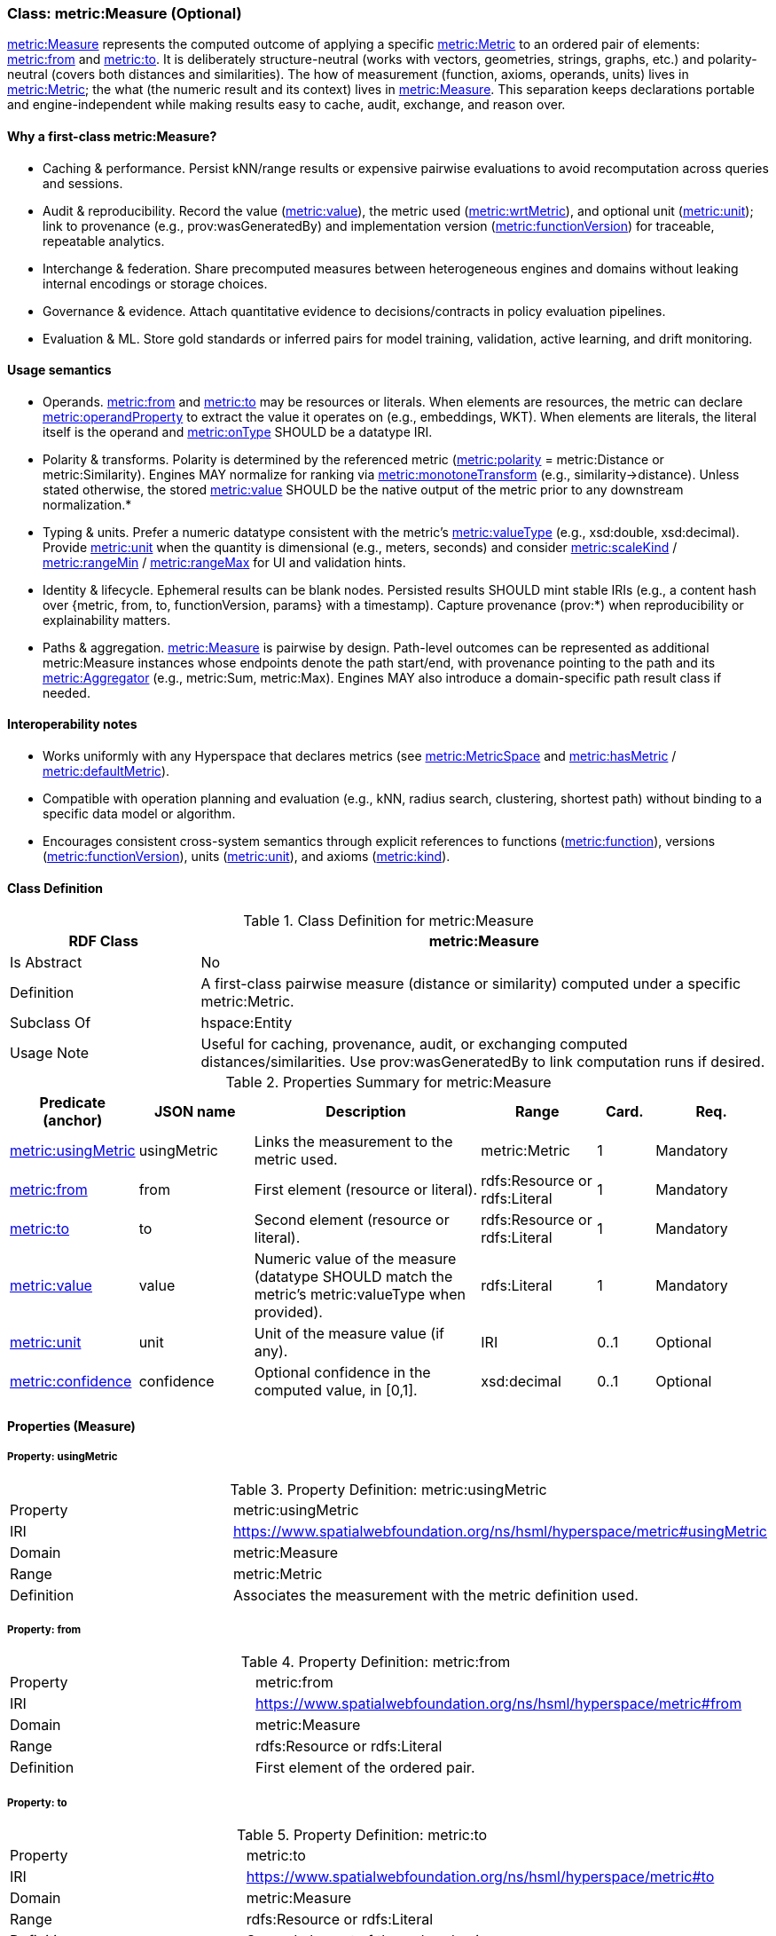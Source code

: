 [[metric-measure]]
=== Class: metric:Measure (Optional)

<<metric-measure,metric:Measure>> represents the computed outcome of applying a specific <<metric-metric,metric:Metric>> to an ordered pair of elements: <<metric-measure-property-from,metric:from>> and <<metric-measure-property-to,metric:to>>. It is deliberately structure-neutral (works with vectors, geometries, strings, graphs, etc.) and polarity-neutral (covers both distances and similarities). The how of measurement (function, axioms, operands, units) lives in <<metric-metric,metric:Metric>>; the what (the numeric result and its context) lives in <<metric-measure,metric:Measure>>. This separation keeps declarations portable and engine-independent while making results easy to cache, audit, exchange, and reason over.

==== Why a first-class metric:Measure?

* Caching & performance. Persist kNN/range results or expensive pairwise evaluations to avoid recomputation across queries and sessions.

* Audit & reproducibility. Record the value (<<metric-measure-property-value,metric:value>>), the metric used (<<metric-measure-property-wrtMetric,metric:wrtMetric>>), and optional unit (<<metric-measure-property-unit,metric:unit>>); link to provenance (e.g., prov:wasGeneratedBy) and implementation version (<<metric-metric-property-version,metric:functionVersion>>) for traceable, repeatable analytics.

* Interchange & federation. Share precomputed measures between heterogeneous engines and domains without leaking internal encodings or storage choices.

* Governance & evidence. Attach quantitative evidence to decisions/contracts in policy evaluation pipelines.

* Evaluation & ML. Store gold standards or inferred pairs for model training, validation, active learning, and drift monitoring.

==== Usage semantics

* Operands. <<metric-measure-property-from,metric:from>> and <<metric-measure-property-to,metric:to>> may be resources or literals. When elements are resources, the metric can declare <<metric-metric-property-operandProperty,metric:operandProperty>> to extract the value it operates on (e.g., embeddings, WKT). When elements are literals, the literal itself is the operand and <<metric-metric-property-onType,metric:onType>> SHOULD be a datatype IRI.

* Polarity & transforms. Polarity is determined by the referenced metric (<<metric-metric-property-polarity,metric:polarity>> = metric:Distance or metric:Similarity). Engines MAY normalize for ranking via <<metric-metric-property-monotoneTransform,metric:monotoneTransform>> (e.g., similarity→distance). Unless stated otherwise, the stored <<metric-measure-property-value,metric:value>> SHOULD be the native output of the metric prior to any downstream normalization.*

* Typing & units. Prefer a numeric datatype consistent with the metric’s <<metric-metric-property-valueType,metric:valueType>> (e.g., xsd:double, xsd:decimal). Provide <<metric-measure-property-unit,metric:unit>> when the quantity is dimensional (e.g., meters, seconds) and consider <<metric-metric-property-scaleKind,metric:scaleKind>> / <<metric-metric-property-rangeMin,metric:rangeMin>> / <<metric-metric-property-rangeMax,metric:rangeMax>> for UI and validation hints.

* Identity & lifecycle. Ephemeral results can be blank nodes. Persisted results SHOULD mint stable IRIs (e.g., a content hash over {metric, from, to, functionVersion, params} with a timestamp). Capture provenance (prov:*) when reproducibility or explainability matters.

* Paths & aggregation. <<metric-measure,metric:Measure>> is pairwise by design. Path-level outcomes can be represented as additional metric:Measure instances whose endpoints denote the path start/end, with provenance pointing to the path and its <<metric-aggregator,metric:Aggregator>> (e.g., metric:Sum, metric:Max). Engines MAY also introduce a domain-specific path result class if needed.

==== Interoperability notes

* Works uniformly with any Hyperspace that declares metrics (see <<metric-metricspace,metric:MetricSpace>> and <<metric-metricspace-property-hasMetric,metric:hasMetric>> / <<metric-metricspace-property-defaultMetric,metric:defaultMetric>>).

* Compatible with operation planning and evaluation (e.g., kNN, radius search, clustering, shortest path) without binding to a specific data model or algorithm.

* Encourages consistent cross-system semantics through explicit references to functions (<<metric-metric-property-function,metric:function>>), versions (<<metric-metric-property-version,metric:functionVersion>>), units (<<metric-measure-property-unit,metric:unit>>), and axioms (<<metric-metric-property-kind,metric:kind>>).

[[metric-measure-class]]
==== Class Definition

.Class Definition for metric:Measure
[cols="1,3",options="header"]
|===
| RDF Class | metric:Measure
| Is Abstract | No
| Definition | A first-class pairwise measure (distance or similarity) computed under a specific metric:Metric.
| Subclass Of | hspace:Entity
| Usage Note | Useful for caching, provenance, audit, or exchanging computed distances/similarities. Use prov:wasGeneratedBy to link computation runs if desired.
|===

.Properties Summary for metric:Measure
[cols="2,2,4,2,1,2",options="header"]
|===
| Predicate (anchor) | JSON name | Description | Range | Card. | Req.

| <<metric-measure-property-wrtMetric,metric:usingMetric>>
| usingMetric
| Links the measurement to the metric used.
| metric:Metric
| 1
| Mandatory

| <<metric-measure-property-from,metric:from>>
| from
| First element (resource or literal).
| rdfs:Resource or rdfs:Literal
| 1
| Mandatory

| <<metric-measure-property-to,metric:to>>
| to
| Second element (resource or literal).
| rdfs:Resource or rdfs:Literal
| 1
| Mandatory

| <<metric-measure-property-value,metric:value>>
| value
| Numeric value of the measure (datatype SHOULD match the metric’s metric:valueType when provided).
| rdfs:Literal
| 1
| Mandatory

| <<metric-measure-property-unit,metric:unit>>
| unit
| Unit of the measure value (if any).
| IRI
| 0..1
| Optional

| <<metric-measure-property-confidence,metric:confidence>>
| confidence
| Optional confidence in the computed value, in [0,1].
| xsd:decimal
| 0..1
| Optional
|===

[[metric-measure-properties]]
==== Properties (Measure)

[[metric-measure-property-usingMetric]]
===== Property: usingMetric

.Property Definition: metric:usingMetric
[cols="2,4"]
|===
| Property | metric:usingMetric
| IRI | https://www.spatialwebfoundation.org/ns/hsml/hyperspace/metric#usingMetric

| Domain | metric:Measure
| Range | metric:Metric
| Definition | Associates the measurement with the metric definition used.
|===

[[metric-measure-property-from]]
===== Property: from

.Property Definition: metric:from
[cols="2,4"]
|===
| Property | metric:from
| IRI | https://www.spatialwebfoundation.org/ns/hsml/hyperspace/metric#from

| Domain | metric:Measure
| Range | rdfs:Resource or rdfs:Literal
| Definition | First element of the ordered pair.
|===

[[metric-measure-property-to]]
===== Property: to

.Property Definition: metric:to
[cols="2,4"]
|===
| Property | metric:to
| IRI | https://www.spatialwebfoundation.org/ns/hsml/hyperspace/metric#to

| Domain | metric:Measure
| Range | rdfs:Resource or rdfs:Literal
| Definition | Second element of the ordered pair.
|===

[[metric-measure-property-value]]
===== Property: value

.Property Definition: metric:value
[cols="2,4"]
|===
| Property | metric:value
| IRI | https://www.spatialwebfoundation.org/ns/hsml/hyperspace/metric#value

| Domain | metric:Measure
| Range | rdfs:Literal (numeric)
| Definition | Numeric value of the measurement.
|===

[[metric-measure-property-unit]]
===== Property: unit (Optional)

.Property Definition: metric:unit
[cols="2,4"]
|===
| Property | metric:unit
| IRI | https://www.spatialwebfoundation.org/ns/hsml/hyperspace/metric#unit

| Domain | metric:Measure
| Range | IRI
| Definition | Unit for the reported value (when applicable).
|===

[[metric-measure-property-confidence]]
===== Property: confidence (Optional)

.Property Definition: metric:confidence
[cols="2,4"]
|===
| Property | metric:confidence
| IRI | https://www.spatialwebfoundation.org/ns/hsml/hyperspace/metric#confidence

| Domain | metric:Measure
| Range | xsd:decimal
| Definition | Confidence in [0,1] for the computed value (if provided by the engine).
|===